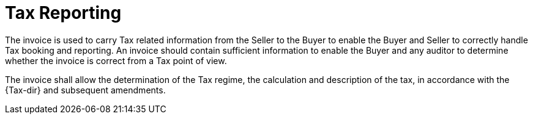 
= Tax Reporting

The invoice is used to carry Tax related information from the Seller to the Buyer to enable the Buyer and Seller to correctly handle Tax booking and reporting. An invoice should contain sufficient information to enable the Buyer and any auditor to determine whether the invoice is correct from a Tax point of view.

The invoice shall allow the determination of the Tax regime, the calculation and description of the tax, in accordance with the {Tax-dir} and subsequent amendments.

